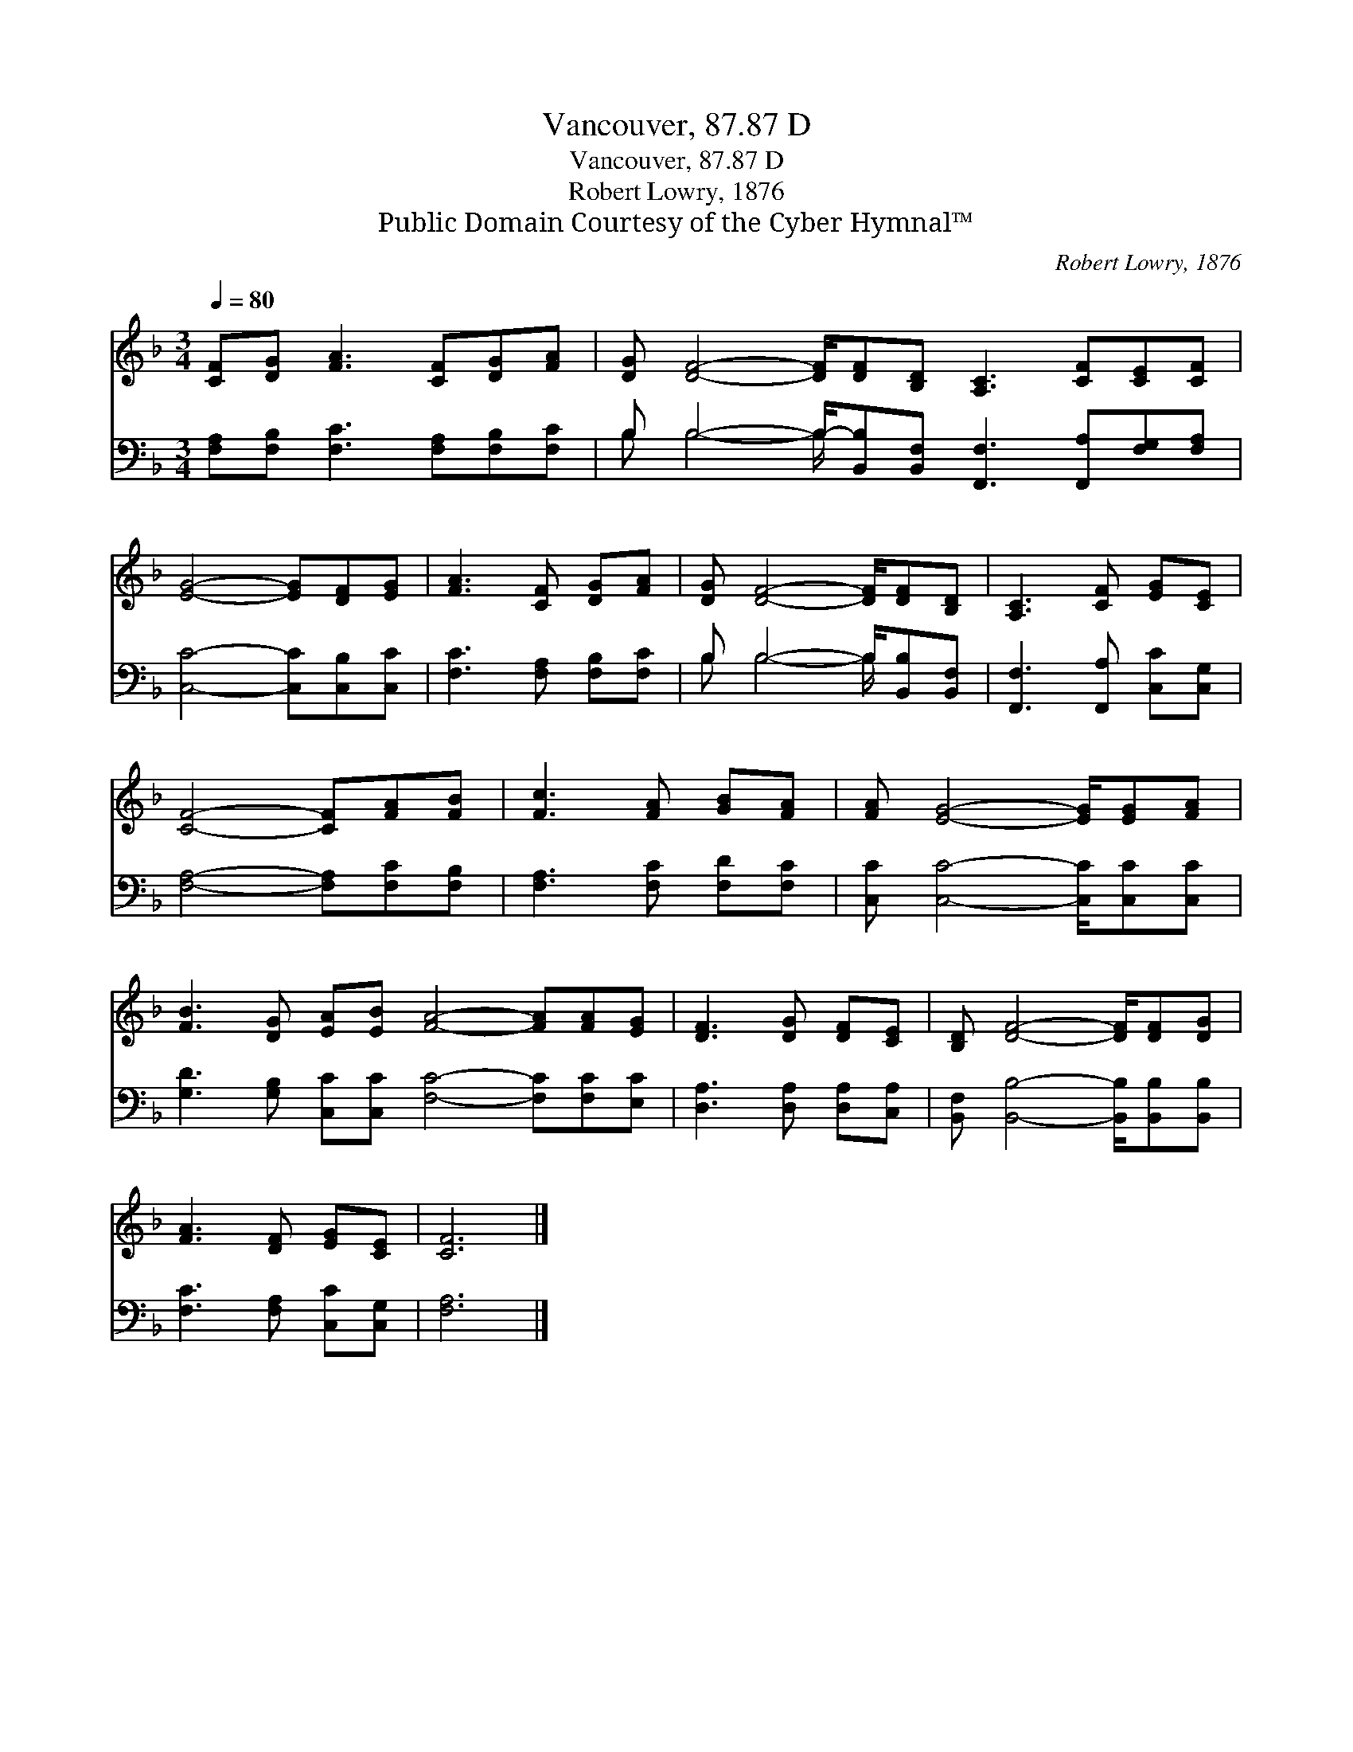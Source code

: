 X:1
T:Vancouver, 87.87 D
T:Vancouver, 87.87 D
T:Robert Lowry, 1876
T:Public Domain Courtesy of the Cyber Hymnal™
C:Robert Lowry, 1876
Z:Public Domain
Z:Courtesy of the Cyber Hymnal™
%%score 1 ( 2 3 )
L:1/8
Q:1/4=80
M:3/4
K:F
V:1 treble 
V:2 bass 
V:3 bass 
V:1
 [CF][DG] [FA]3 [CF][DG][FA] | [DG] [DF]4- [DF]/[DF][B,D] [A,C]3 [CF][CE][CF] | %2
 [EG]4- [EG][DF][EG] | [FA]3 [CF] [DG][FA] | [DG] [DF]4- [DF]/[DF][B,D] | [A,C]3 [CF] [EG][CE] | %6
 [CF]4- [CF][FA][FB] | [Fc]3 [FA] [GB][FA] | [FA] [EG]4- [EG]/[EG][FA] | %9
 [FB]3 [DG] [EA][EB] [FA]4- [FA][FA][EG] | [DF]3 [DG] [DF][CE] | [B,D] [DF]4- [DF]/[DF][DG] | %12
 [FA]3 [DF] [EG][CE] | [CF]6 |] %14
V:2
 [F,A,][F,B,] [F,C]3 [F,A,][F,B,][F,C] | B, B,4- B,/-[B,,B,][B,,F,] [F,,F,]3 [F,,A,][F,G,][F,A,] | %2
 [C,C]4- [C,C][C,B,][C,C] | [F,C]3 [F,A,] [F,B,][F,C] | B, B,4- B,/[B,,B,][B,,F,] | %5
 [F,,F,]3 [F,,A,] [C,C][C,G,] | [F,A,]4- [F,A,][F,C][F,B,] | [F,A,]3 [F,C] [F,D][F,C] | %8
 [C,C] [C,C]4- [C,C]/[C,C][C,C] | [G,D]3 [G,B,] [C,C][C,C] [F,C]4- [F,C][F,C][E,C] | %10
 [D,A,]3 [D,A,] [D,A,][C,A,] | [B,,F,] [B,,B,]4- [B,,B,]/[B,,B,][B,,B,] | %12
 [F,C]3 [F,A,] [C,C][C,G,] | [F,A,]6 |] %14
V:3
 x8 | B, B,4- B,/ x8 | x7 | x6 | B, B,4- B,/ x2 | x6 | x7 | x6 | x15/2 | x13 | x6 | x15/2 | x6 | %13
 x6 |] %14

